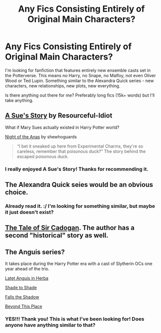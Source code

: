 #+TITLE: Any Fics Consisting Entirely of Original Main Characters?

* Any Fics Consisting Entirely of Original Main Characters?
:PROPERTIES:
:Author: Eorel
:Score: 12
:DateUnix: 1415440643.0
:DateShort: 2014-Nov-08
:FlairText: Request
:END:
I'm looking for fanfiction that features entirely new ensemble casts set in the Potterverse. This means no Harry, no Snape, no Malfoy, not even Oliver Wood or Ted Lupin. Something similar to the Alexandra Quick series - new characters, new relationships, new plots, new everything.

Is there anything out there for me? Preferably long fics (15k+ words) but I'll take anything.


** [[https://www.fanfiction.net/s/1811995/1/A-Sue-s-Story][A Sue's Story]] by Resourceful-Idiot

What if Mary Sues actually existed in Harry Potter world?

[[https://www.fanfiction.net/s/3853776/1/Night-of-the-Anas][Night of the Anas]] by shewhoguards

#+begin_quote
  “I bet it sneaked up here from Experimental Charms, they're so careless, remember that poisonous duck?” The story behind the escaped poisonous duck.
#+end_quote
:PROPERTIES:
:Author: dinara_n
:Score: 2
:DateUnix: 1415474526.0
:DateShort: 2014-Nov-08
:END:

*** I really enjoyed A Sue's Story! Thanks for recommending it.
:PROPERTIES:
:Author: boomberrybella
:Score: 1
:DateUnix: 1415501930.0
:DateShort: 2014-Nov-09
:END:


** The Alexandra Quick seies would be an obvious choice.
:PROPERTIES:
:Score: 1
:DateUnix: 1415456840.0
:DateShort: 2014-Nov-08
:END:

*** Already read it. :/ I'm looking for something similar, but maybe it just doesn't exist?
:PROPERTIES:
:Author: Eorel
:Score: 2
:DateUnix: 1415457063.0
:DateShort: 2014-Nov-08
:END:


** [[https://www.fanfiction.net/s/6687799/1/The-Tale-of-Sir-Cadogan][The Tale of Sir Cadogan]]. The author has a second "historical" story as well.
:PROPERTIES:
:Author: ryanvdb
:Score: 1
:DateUnix: 1415490800.0
:DateShort: 2014-Nov-09
:END:


** The Anguis series?

It takes place during the Harry Potter era with a cast of Slytherin OCs one year ahead of the trio.

[[http://www.harrypotterfanfiction.com/viewstory.php?psid=247000][Latet Anguis in Herba]]

[[http://www.harrypotterfanfiction.com/viewstory.php?psid=259003][Shade to Shade]]

[[http://www.harrypotterfanfiction.com/viewstory.php?psid=293286][Falls the Shadow]]

[[http://www.harrypotterfanfiction.com/viewstory.php?psid=318952][Beyond This Place]]
:PROPERTIES:
:Author: Gerenoir
:Score: 5
:DateUnix: 1415458925.0
:DateShort: 2014-Nov-08
:END:

*** YES!!! Thank you! This is what I've been looking for! Does anyone have anything similar to that?
:PROPERTIES:
:Author: Eorel
:Score: 2
:DateUnix: 1415467438.0
:DateShort: 2014-Nov-08
:END:
